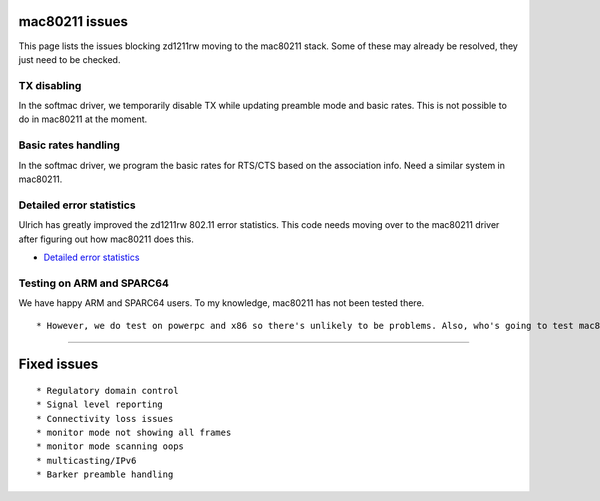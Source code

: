 mac80211 issues
---------------

This page lists the issues blocking zd1211rw moving to the mac80211 stack. Some of these may already be resolved, they just need to be checked.

TX disabling
~~~~~~~~~~~~

In the softmac driver, we temporarily disable TX while updating preamble mode and basic rates. This is not possible to do in mac80211 at the moment.

Basic rates handling
~~~~~~~~~~~~~~~~~~~~

In the softmac driver, we program the basic rates for RTS/CTS based on the association info. Need a similar system in mac80211.

Detailed error statistics
~~~~~~~~~~~~~~~~~~~~~~~~~

Ulrich has greatly improved the zd1211rw 802.11 error statistics. This code needs moving over to the mac80211 driver after figuring out how mac80211 does this.

-  `Detailed error statistics <http://dsd.object4.net/git/?p=zd1211.git;a=commitdiff;h=2c1784a975f39b49037358b061d4f94ed9ffcac2>`__

Testing on ARM and SPARC64
~~~~~~~~~~~~~~~~~~~~~~~~~~

We have happy ARM and SPARC64 users. To my knowledge, mac80211 has not been tested there.

::

     * However, we do test on powerpc and x86 so there's unlikely to be problems. Also, who's going to test mac80211 without a driver? IMHO this is a requirement that can't be solved. -- [[JohannesBerg|JohannesBerg]]  

--------------

Fixed issues
------------

::

       * Regulatory domain control 
       * Signal level reporting 
       * Connectivity loss issues 
       * monitor mode not showing all frames 
       * monitor mode scanning oops 
       * multicasting/IPv6 
       * Barker preamble handling 

